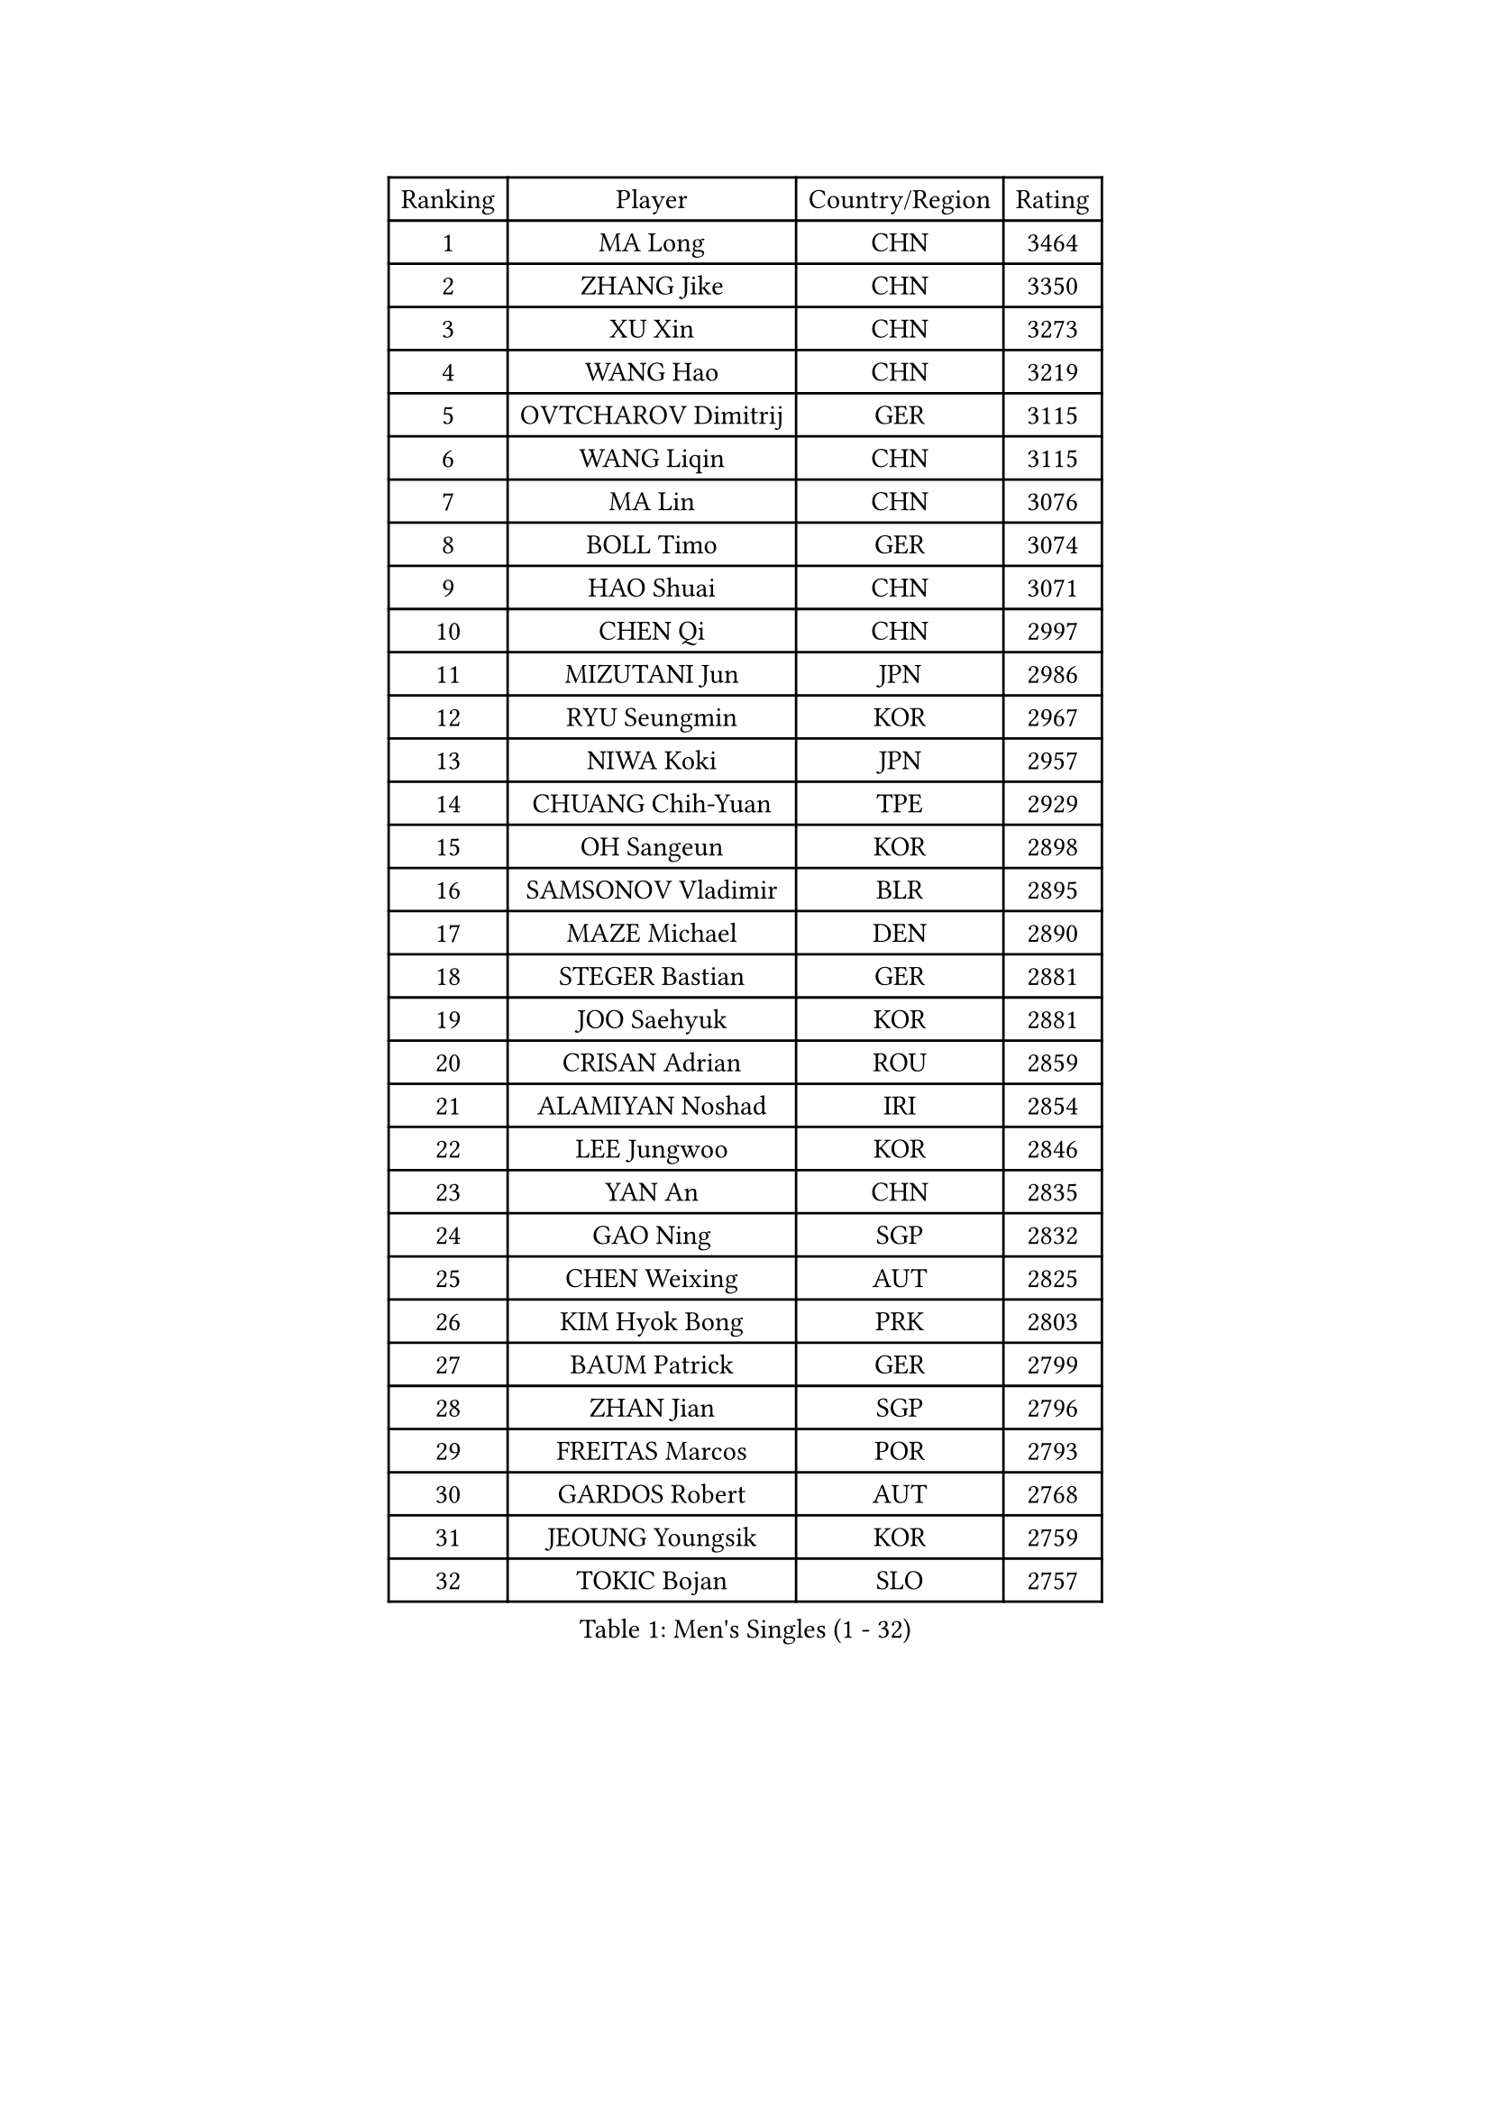 
#set text(font: ("Courier New", "NSimSun"))
#figure(
  caption: "Men's Singles (1 - 32)",
    table(
      columns: 4,
      [Ranking], [Player], [Country/Region], [Rating],
      [1], [MA Long], [CHN], [3464],
      [2], [ZHANG Jike], [CHN], [3350],
      [3], [XU Xin], [CHN], [3273],
      [4], [WANG Hao], [CHN], [3219],
      [5], [OVTCHAROV Dimitrij], [GER], [3115],
      [6], [WANG Liqin], [CHN], [3115],
      [7], [MA Lin], [CHN], [3076],
      [8], [BOLL Timo], [GER], [3074],
      [9], [HAO Shuai], [CHN], [3071],
      [10], [CHEN Qi], [CHN], [2997],
      [11], [MIZUTANI Jun], [JPN], [2986],
      [12], [RYU Seungmin], [KOR], [2967],
      [13], [NIWA Koki], [JPN], [2957],
      [14], [CHUANG Chih-Yuan], [TPE], [2929],
      [15], [OH Sangeun], [KOR], [2898],
      [16], [SAMSONOV Vladimir], [BLR], [2895],
      [17], [MAZE Michael], [DEN], [2890],
      [18], [STEGER Bastian], [GER], [2881],
      [19], [JOO Saehyuk], [KOR], [2881],
      [20], [CRISAN Adrian], [ROU], [2859],
      [21], [ALAMIYAN Noshad], [IRI], [2854],
      [22], [LEE Jungwoo], [KOR], [2846],
      [23], [YAN An], [CHN], [2835],
      [24], [GAO Ning], [SGP], [2832],
      [25], [CHEN Weixing], [AUT], [2825],
      [26], [KIM Hyok Bong], [PRK], [2803],
      [27], [BAUM Patrick], [GER], [2799],
      [28], [ZHAN Jian], [SGP], [2796],
      [29], [FREITAS Marcos], [POR], [2793],
      [30], [GARDOS Robert], [AUT], [2768],
      [31], [JEOUNG Youngsik], [KOR], [2759],
      [32], [TOKIC Bojan], [SLO], [2757],
    )
  )#pagebreak()

#set text(font: ("Courier New", "NSimSun"))
#figure(
  caption: "Men's Singles (33 - 64)",
    table(
      columns: 4,
      [Ranking], [Player], [Country/Region], [Rating],
      [33], [JIANG Tianyi], [HKG], [2756],
      [34], [CHEN Chien-An], [TPE], [2753],
      [35], [GIONIS Panagiotis], [GRE], [2747],
      [36], [SHIBAEV Alexander], [RUS], [2744],
      [37], [KIM Minseok], [KOR], [2735],
      [38], [LIN Gaoyuan], [CHN], [2730],
      [39], [CHAN Kazuhiro], [JPN], [2722],
      [40], [TAKAKIWA Taku], [JPN], [2708],
      [41], [MATTENET Adrien], [FRA], [2708],
      [42], [LUNDQVIST Jens], [SWE], [2708],
      [43], [LIVENTSOV Alexey], [RUS], [2707],
      [44], [LEE Sang Su], [KOR], [2707],
      [45], [TANG Peng], [HKG], [2696],
      [46], [GACINA Andrej], [CRO], [2695],
      [47], [PERSSON Jorgen], [SWE], [2693],
      [48], [KISHIKAWA Seiya], [JPN], [2693],
      [49], [YOSHIMURA Maharu], [JPN], [2688],
      [50], [HABESOHN Daniel], [AUT], [2672],
      [51], [YOSHIDA Kaii], [JPN], [2671],
      [52], [#text(gray, "KO Lai Chak")], [HKG], [2668],
      [53], [ACHANTA Sharath Kamal], [IND], [2668],
      [54], [SKACHKOV Kirill], [RUS], [2668],
      [55], [SCHLAGER Werner], [AUT], [2668],
      [56], [CHTCHETININE Evgueni], [BLR], [2666],
      [57], [APOLONIA Tiago], [POR], [2663],
      [58], [VANG Bora], [TUR], [2656],
      [59], [SMIRNOV Alexey], [RUS], [2655],
      [60], [TAN Ruiwu], [CRO], [2655],
      [61], [MATSUDAIRA Kenta], [JPN], [2648],
      [62], [#text(gray, "YOON Jaeyoung")], [KOR], [2648],
      [63], [ZWICKL Daniel], [HUN], [2641],
      [64], [MATSUDAIRA Kenji], [JPN], [2638],
    )
  )#pagebreak()

#set text(font: ("Courier New", "NSimSun"))
#figure(
  caption: "Men's Singles (65 - 96)",
    table(
      columns: 4,
      [Ranking], [Player], [Country/Region], [Rating],
      [65], [SUSS Christian], [GER], [2638],
      [66], [WANG Eugene], [CAN], [2636],
      [67], [SEO Hyundeok], [KOR], [2635],
      [68], [LIN Ju], [DOM], [2634],
      [69], [#text(gray, "JANG Song Man")], [PRK], [2631],
      [70], [FRANZISKA Patrick], [GER], [2630],
      [71], [CHO Eonrae], [KOR], [2624],
      [72], [KARAKASEVIC Aleksandar], [SRB], [2623],
      [73], [#text(gray, "RUBTSOV Igor")], [RUS], [2614],
      [74], [HOU Yingchao], [CHN], [2610],
      [75], [FILUS Ruwen], [GER], [2609],
      [76], [LEUNG Chu Yan], [HKG], [2608],
      [77], [KIM Junghoon], [KOR], [2600],
      [78], [MATSUMOTO Cazuo], [BRA], [2599],
      [79], [HE Zhiwen], [ESP], [2597],
      [80], [HENZELL William], [AUS], [2595],
      [81], [DRINKHALL Paul], [ENG], [2591],
      [82], [MONTEIRO Joao], [POR], [2587],
      [83], [BOBOCICA Mihai], [ITA], [2587],
      [84], [LEBESSON Emmanuel], [FRA], [2584],
      [85], [KREANGA Kalinikos], [GRE], [2578],
      [86], [YIN Hang], [CHN], [2577],
      [87], [LASHIN El-Sayed], [EGY], [2574],
      [88], [KIM Donghyun], [KOR], [2574],
      [89], [PLATONOV Pavel], [BLR], [2571],
      [90], [PROKOPCOV Dmitrij], [CZE], [2569],
      [91], [JEONG Sangeun], [KOR], [2565],
      [92], [#text(gray, "SONG Hongyuan")], [CHN], [2563],
      [93], [LIU Song], [ARG], [2559],
      [94], [GORAK Daniel], [POL], [2551],
      [95], [DIDUKH Oleksandr], [UKR], [2546],
      [96], [WONG Chun Ting], [HKG], [2545],
    )
  )#pagebreak()

#set text(font: ("Courier New", "NSimSun"))
#figure(
  caption: "Men's Singles (97 - 128)",
    table(
      columns: 4,
      [Ranking], [Player], [Country/Region], [Rating],
      [97], [TOSIC Roko], [CRO], [2541],
      [98], [GAUZY Simon], [FRA], [2541],
      [99], [GERELL Par], [SWE], [2540],
      [100], [SUCH Bartosz], [POL], [2540],
      [101], [PATTANTYUS Adam], [HUN], [2537],
      [102], [SAHA Subhajit], [IND], [2536],
      [103], [LI Ping], [QAT], [2531],
      [104], [MADRID Marcos], [MEX], [2531],
      [105], [KOU Lei], [UKR], [2526],
      [106], [KORBEL Petr], [CZE], [2525],
      [107], [WU Chih-Chi], [TPE], [2521],
      [108], [CHEUNG Yuk], [HKG], [2519],
      [109], [LI Ahmet], [TUR], [2518],
      [110], [FLORAS Robert], [POL], [2517],
      [111], [UEDA Jin], [JPN], [2517],
      [112], [CIOTI Constantin], [ROU], [2515],
      [113], [#text(gray, "KIM Song Nam")], [PRK], [2514],
      [114], [MACHI Asuka], [JPN], [2511],
      [115], [SAIVE Jean-Michel], [BEL], [2509],
      [116], [CHEN Feng], [SGP], [2509],
      [117], [JAKAB Janos], [HUN], [2507],
      [118], [SHIONO Masato], [JPN], [2507],
      [119], [WANG Zengyi], [POL], [2506],
      [120], [HUANG Sheng-Sheng], [TPE], [2505],
      [121], [FEJER-KONNERTH Zoltan], [GER], [2504],
      [122], [PETO Zsolt], [SRB], [2503],
      [123], [SIMONCIK Josef], [CZE], [2496],
      [124], [KOLAREK Tomislav], [CRO], [2494],
      [125], [BURGIS Matiss], [LAT], [2494],
      [126], [WU Jiaji], [DOM], [2493],
      [127], [ANTHONY Amalraj], [IND], [2489],
      [128], [GOLOVANOV Stanislav], [BUL], [2488],
    )
  )